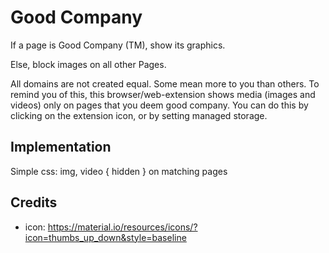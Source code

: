 * Good Company
If a page is Good Company (TM), show its graphics.

Else, block images on all other Pages.

All domains are not created equal. Some mean more to you than
others. To remind you of this, this browser/web-extension shows media
(images and videos) only on pages that you deem good company. You can do this by clicking on the extension icon, or by setting managed storage.
** Implementation
Simple css: img, video { hidden } on matching pages
** Credits
- icon: https://material.io/resources/icons/?icon=thumbs_up_down&style=baseline
